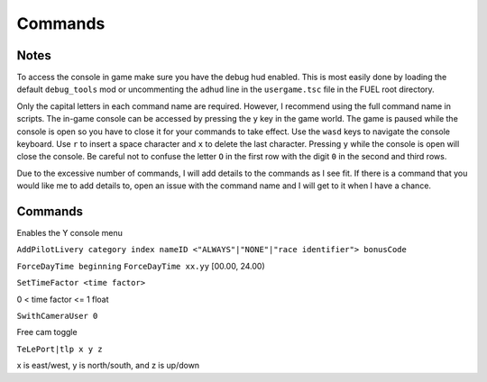 Commands
========

Notes
-----

To access the console in game make sure you have the debug hud enabled. This is most easily done by loading the default ``debug_tools`` mod or uncommenting the ``adhud`` line in the ``usergame.tsc`` file in the FUEL root directory.

Only the capital letters in each command name are required. However, I recommend using the full command name in scripts. The in-game console can be accessed by pressing the ``y`` key in the game world. The game is paused while the console is open so you have to close it for your commands to take effect. Use the ``wasd`` keys to navigate the console keyboard. Use ``r`` to insert a space character and ``x`` to delete the last character. Pressing ``y`` while the console is open will close the console. Be careful not to confuse the letter ``O`` in the first row with the digit ``0`` in the second and third rows.

Due to the excessive number of commands, I will add details to the commands as I see fit. If there is a command that you would like me to add details to, open an issue with the command name and I will get to it when I have a chance.

Commands
--------

.. code-block:: c
   1ST

.. code-block:: c
   2ND

.. code-block:: c
   3RD

.. code-block:: c
   4TH

.. code-block:: c
   ActivateAverageSpeed

.. code-block:: c
   ActivateGame

.. code-block:: c
   ACtivateGamePlayer

.. code-block:: c
   ActiveDebugHUD

Enables the Y console menu

.. code-block:: c
   ActiveTeleport

.. code-block:: c
   AddChampionShip

.. code-block:: c
   AddCharacter

.. code-block:: c
   AddComboChampionship

.. code-block:: c
   AddCommandAfterTeleport

.. code-block:: c
   AddConditionTROPHY

.. code-block:: c
   AddConnectionBot

.. code-block:: c
   AddConnectionNbBot

.. code-block:: c
   AddExtraCHAMPIONSHIP

.. code-block:: c
   AddExtraCHEAT

.. code-block:: c
   AddExtraConceptArt

.. code-block:: c
   AddExtraMovieClip

.. code-block:: c
   AddExtraMovieStill

.. code-block:: c
   AddExtraMulti

.. code-block:: c
   AddExtraSolo

.. code-block:: c
   AddGamePlayer

.. code-block:: c
   AddHighVibrationKey

.. code-block:: c
   AddHubCareerRaces

.. code-block:: c
   AddHubCHallengeRaces

.. code-block:: c
   AddHubTrafficVehicle

.. code-block:: c
   AddHubTutorialRaces

.. code-block:: c
   AddIGACell

.. code-block:: c
   AddIngameDiaLoG

.. code-block:: c
   AddInGameTextInfos

.. code-block:: c
   AddJoyStick

.. code-block:: c
   AddLangDefine

.. code-block:: c
   AddLevel

.. code-block:: c
   AddLevelDemoMenu

.. code-block:: c
   AddLevelMenu

.. code-block:: c
   AddLevelMPEG

.. code-block:: c
   AddLevelRTC

.. code-block:: c
   AddLowVibrationKey

.. code-block:: c
   ADdMarKer

.. code-block:: c
   AddMaterialLib

.. code-block:: c
   AddMenuItemButtonDyn

.. code-block:: c
   AddMenuItemButtonTT

.. code-block:: c
   AddMenuItemFillRect

.. code-block:: c
   AddMenuItemImage

.. code-block:: c
   AddMenuItemLabelDyn

.. code-block:: c
   AddMenuItemLabelTT

.. code-block:: c
   AddMenuItemListBoxTT

.. code-block:: c
   AddMenuItemRegionImage

.. code-block:: c
   AddMenuPlayer

.. code-block:: c
   AddMISSION

.. code-block:: c
   AddMissionCarOnline

.. code-block:: c
   AddMissionFuel

.. code-block:: c
   AddMissionIASpeed

.. code-block:: c
   AddMissionNeededVehicle

.. code-block:: c
   AddMissionPARAM

.. code-block:: c
   AddMissionSurfaceType

.. code-block:: c
   AddMissionTime

.. code-block:: c
   AddMpegMenu

.. code-block:: c
   AddMultiGame

.. code-block:: c
   AddMUSIC

.. code-block:: c
   AddNbMaxOnlineVehicle

.. code-block:: c
   ADdNewItem

.. code-block:: c
   AddNewTROPHY

.. code-block:: c
   AddPilotLivery

``AddPilotLivery category index nameID <"ALWAYS"|"NONE"|"race identifier"> bonusCode``

.. code-block:: c
   AddPilotLiveryColor

.. code-block:: c
   AddPointOfInterestFlush

.. code-block:: c
   AddRTC

.. code-block:: c
   AddStreamLevel

.. code-block:: c
   AddTextInfos

.. code-block:: c
   AddTTInfos

.. code-block:: c
   AddTypePointOfInterest

.. code-block:: c
   AddVehicleColor

.. code-block:: c
   AddVehicleGPS

.. code-block:: c
   AddVehicleInfo

.. code-block:: c
   AddVehicleInterfaceParams

.. code-block:: c
   AddVehicleLivery

.. code-block:: c
   AddVehicleParams

.. code-block:: c
   AddVehicleUnlock

.. code-block:: c
   ADDVibration

.. code-block:: c
   AICM

.. code-block:: c
   AskFailureMenu

.. code-block:: c
   AskMenuSave

.. code-block:: c
   AsynchCheckHandles

.. code-block:: c
   BackToMenu

.. code-block:: c
   Be10000PtsRicher

.. code-block:: c
   Be50000PtsRicher

.. code-block:: c
   Be5000PtsRicher

.. code-block:: c
   BeginRaceRecord

.. code-block:: c
   BeRich

.. code-block:: c
   BlindageFadeAfterRTC

.. code-block:: c
   BlocFader

.. code-block:: c
   BoxPatchClip

.. code-block:: c
   BSouRCe

.. code-block:: c
   BuildMissionList

.. code-block:: c
   BuyAll

.. code-block:: c
   CAMDebug

.. code-block:: c
   CameraMouseControl

.. code-block:: c
   CameraStaticMove

.. code-block:: c
   ChangeCurrentPerso

.. code-block:: c
   ChangeDebugInGamePlayer

.. code-block:: c
   ChangeRPMVehicle

.. code-block:: c
   ChangeStartBase

.. code-block:: c
   CheatNoRtc

.. code-block:: c
   CheckAutoStart

.. code-block:: c
   CheckHandles

.. code-block:: c
   CheckMemoryEveryFrame

.. code-block:: c
   CheckUnlock

.. code-block:: c
   ChoosePlayMovie

.. code-block:: c
   ChooseRandomStartBase

.. code-block:: c
   ChronoMarKer

.. code-block:: c
   CleanTempPic

.. code-block:: c
   CloneClass

.. code-block:: c
   CLONEClassDone

.. code-block:: c
   CloseAVI

.. code-block:: c
   CloseBF

.. code-block:: c
   CloseFogOfWar

.. code-block:: c
   CloseSBF

.. code-block:: c
   CompleteObjectif

.. code-block:: c
   ContinueAfterMission

.. code-block:: c
   ConvertToQuat

.. code-block:: c
   CrashIA

.. code-block:: c
   CreatePage

.. code-block:: c
   CreatGlobalInGameDatas

.. code-block:: c
   DeactivateGame

.. code-block:: c
   DeactivateGamePlayer

.. code-block:: c
   DeBugActionSphere

.. code-block:: c
   DeBugAINOSpeed

.. code-block:: c
   DebugAllWeapons

.. code-block:: c
   DeBugChangeGameMusic

.. code-block:: c
   DebugContextualMusic

.. code-block:: c
   DeBugCreatureGotoPos

.. code-block:: c
   DeBugCreatureState

.. code-block:: c
   DeBugCreatureUD

.. code-block:: c
   DeBugCreatureUDLod

.. code-block:: c
   DebugDraw3DElements

.. code-block:: c
   DebugDynamicInfo

.. code-block:: c
   DeBugFIRE

.. code-block:: c
   DebugFollowPath

.. code-block:: c
   DebugGenerateMissioN

.. code-block:: c
   DebugGenWorldTerrain

.. code-block:: c
   DeBuGGPS

.. code-block:: c
   DebugIA

.. code-block:: c
   DeBugInfos

.. code-block:: c
   DeBugInterfaceOnline

.. code-block:: c
   DebugItemMgr

.. code-block:: c
   DebugLevelMusic

.. code-block:: c
   DebugMC

.. code-block:: c
   DebugMenuBox

.. code-block:: c
   DebugMissionName

.. code-block:: c
   DebugNmyMgr

.. code-block:: c
   DeBugPlayerHead

.. code-block:: c
   DeBugPlayerLight

.. code-block:: c
   DebugPlayerPos

.. code-block:: c
   DeBugSightGUARD

.. code-block:: c
   DebugTheEnnemies

.. code-block:: c
   DeBugVirages

.. code-block:: c
   DebugWaitAnim

.. code-block:: c
   DebugWeaponCamera

.. code-block:: c
   DebugWhiteFade

.. code-block:: c
   DeltaTime

.. code-block:: c
   DisableAssert

.. code-block:: c
   DisableConsole

.. code-block:: c
   DisableDebugTools

.. code-block:: c
   DisableFileMirroring

.. code-block:: c
   DisableIngameConsole

.. code-block:: c
   DisableMouseForCamera

.. code-block:: c
   DisableMOvie

.. code-block:: c
   DisableMUsic

.. code-block:: c
   DisableOSD

.. code-block:: c
   DisableShaderCompile

.. code-block:: c
   DisplayDebugOnline

.. code-block:: c
   DisplayFollowSplines

.. code-block:: c
   DisplayFPS

.. code-block:: c
   DisplayFrameBar

.. code-block:: c
   DisplayImage

.. code-block:: c
   DisplayLegalText

.. code-block:: c
   DisplayMemStatus

.. code-block:: c
   DisplaySoundInfo

.. code-block:: c
   DisplaySTream

.. code-block:: c
   DisplayStreamPOPing

.. code-block:: c
   DisplaySurfaceBox

.. code-block:: c
   DisplayVisibleObject

.. code-block:: c
   DoSkelDynamic

.. code-block:: c
   DPlayRtc

.. code-block:: c
   DrawMemGraph

.. code-block:: c
   DrawMEMInfos

.. code-block:: c
   DrawTEXInfos

.. code-block:: c
   EditCutRoad

.. code-block:: c
   EditDeleteRoad

.. code-block:: c
   EditLinkRoad

.. code-block:: c
   EditMakeRoad

.. code-block:: c
   EditStartRoad

.. code-block:: c
   EditTypeRoad

.. code-block:: c
   EMD_Begin

.. code-block:: c
   EMD_End

.. code-block:: c
   EMD_ExportVehicleName

.. code-block:: c
   EMD_ForceStartPosition

.. code-block:: c
   EMD_HideStartEnd

.. code-block:: c
   EMD_Save

.. code-block:: c
   EMD_SetAIElasticParam

.. code-block:: c
   EMD_SetCheckpoint

.. code-block:: c
   EMD_SetCheckpointTimerBonus

.. code-block:: c
   EMD_SetEndPos

.. code-block:: c
   EMD_SetEndRot

.. code-block:: c
   EMD_SetFilterIA

.. code-block:: c
   EMD_SetName

.. code-block:: c
   EMD_SetNbIA

.. code-block:: c
   EMD_SetNbLoop

.. code-block:: c
   EMD_SetPlayerAllowedClassFilter

.. code-block:: c
   EMD_SetPlayerAllowedGroupFilter

.. code-block:: c
   EMD_SetPlayerAllowedVehiculeFilter

.. code-block:: c
   EMD_SetPlayerForbiddenClassFilter

.. code-block:: c
   EMD_SetPlayerForbiddenGroupFilter

.. code-block:: c
   EMD_SetPlayerForbiddenVehiculeFilter

.. code-block:: c
   EMD_SetRaceMode

.. code-block:: c
   EMD_SetRaceScenario

.. code-block:: c
   EMD_SetStartPos

.. code-block:: c
   EMD_SetStartRot

.. code-block:: c
   EMD_SetTimer

.. code-block:: c
   EMD_SetTimerCheckBonus

.. code-block:: c
   EMD_SetWeatherScenario

.. code-block:: c
   EnableBF

.. code-block:: c
   EnableBloomEffect

.. code-block:: c
   EnableDebugMOuse

.. code-block:: c
   EnableDebugTools

.. code-block:: c
   EnableDebugViewport

.. code-block:: c
   EnableDmaProfiler

.. code-block:: c
   EnableL2R2

.. code-block:: c
   EnableNightmareDifficulty

.. code-block:: c
   EnablePopupMenu

.. code-block:: c
   EnableTSProfiler

.. code-block:: c
   EnableVSYnc

.. code-block:: c
   EndDrawLoadingBitmap

.. code-block:: c
   EndLoadingLEVEL

.. code-block:: c
   EndMENURessourceParsing

.. code-block:: c
   EndOfMission

.. code-block:: c
   EndOfParsePilotLivery

.. code-block:: c
   EndOfParsingTSC

.. code-block:: c
   EndOfScriptStreamedBigfile

.. code-block:: c
   EndOfVehiclePP

.. code-block:: c
   EndRaceRecord

.. code-block:: c
   EndSTRIP

.. code-block:: c
   EnterRaceGameSession

.. code-block:: c
   eXit

.. code-block:: c
   FitOnObject

.. code-block:: c
   ForceBF

.. code-block:: c
   ForceDayTime

``ForceDayTime beginning``
``ForceDayTime xx.yy`` [00.00, 24.00)

.. code-block:: c
   ForceDestroyVehicle

.. code-block:: c
   ForceMeshIA

.. code-block:: c
   ForceUnLock

.. code-block:: c
   FreeLanguage

.. code-block:: c
   FreezeTheCons

.. code-block:: c
   FX

.. code-block:: c
   GAMEStarted

.. code-block:: c
   GenerateMissioN

.. code-block:: c
   GeneratePointOfInterest

.. code-block:: c
   GetMatrixUsage

.. code-block:: c
   GetMemoryStats

.. code-block:: c
   GotoDummyName

.. code-block:: c
   GotoDummyTeleport

.. code-block:: c
   Help

.. code-block:: c
   IADebug

.. code-block:: c
   InfiniteVision

.. code-block:: c
   InfoMissions

.. code-block:: c
   InitEmptySave

.. code-block:: c
   InitGameMgr

.. code-block:: c
   InitLanguageMC

.. code-block:: c
   InitRandomSeed

.. code-block:: c
   InputDefAdd

.. code-block:: c
   InstallGameFiles

.. code-block:: c
   JoinFreeRideGameSession

.. code-block:: c
   JoinFreeRideGameSessionWithFriends

.. code-block:: c
   JoinRaceGameSession

.. code-block:: c
   KillFade

.. code-block:: c
   KillHelicopter

.. code-block:: c
   KillMission

.. code-block:: c
   KillPlayer

.. code-block:: c
   LAUNCHMission

.. code-block:: c
   LiSTMarKer

.. code-block:: c
   Load

.. code-block:: c
   LoadATVFile

.. code-block:: c
   LoadFOnt

.. code-block:: c
   LoadGameData

.. code-block:: c
   LoadINPUT

.. code-block:: c
   LoadMarKer

.. code-block:: c
   LoadMaterialLib

.. code-block:: c
   LoadMissionData

.. code-block:: c
   LoadObjectLib

.. code-block:: c
   LoadRefWorld

.. code-block:: c
   LoadRoadFile

.. code-block:: c
   LoadRTC

.. code-block:: c
   LoadSysRtc

.. code-block:: c
   LoadWorldRef

.. code-block:: c
   LoadWorldRefS

.. code-block:: c
   LockAll

.. code-block:: c
   LoseCurrentMission

.. code-block:: c
   MakeAllBF

.. code-block:: c
   MakeAVI

.. code-block:: c
   MakeFlyVideo

.. code-block:: c
   MakeRTCBF

.. code-block:: c
   MarkMEMory

.. code-block:: c
   MemoryGraphColor

.. code-block:: c
   MENUDEBug

.. code-block:: c
   MENUDialog

.. code-block:: c
   MENUEndDialog

.. code-block:: c
   MENUEndWindow

.. code-block:: c
   MENUParseTSC

.. code-block:: c
   MENUPlatform

.. code-block:: c
   MENUPropertyBackgroundImage

.. code-block:: c
   MENUPropertyBitmapColorAndStyle

.. code-block:: c
   MENUPropertyBitmapStyle

.. code-block:: c
   MENUPropertyBOXStyle

.. code-block:: c
   MENUPropertyChecked

.. code-block:: c
   MENUPropertyCOLOR

.. code-block:: c
   MENUPropertyDisplayedItemCount

.. code-block:: c
   MENUPropertyEnabled

.. code-block:: c
   MENUPropertyForceDisplayScrollBar

.. code-block:: c
   MENUPropertyForegroundImage

.. code-block:: c
   MENUPropertyFrameAlignment

.. code-block:: c
   MENUPropertyGoToCriticalColor

.. code-block:: c
   MENUPropertyImage

.. code-block:: c
   MENUPropertyListItem

.. code-block:: c
   MENUPropertyLowerCaseForced

.. code-block:: c
   MENUPropertyMAXValue

.. code-block:: c
   MENUPropertyMINValue

.. code-block:: c
   MENUPropertyMoviePath

.. code-block:: c
   MENUPropertyOutlined

.. code-block:: c
   MENUPropertySmallFont

.. code-block:: c
   MENUPropertySrollable

.. code-block:: c
   MENUPropertyStateVisibility

.. code-block:: c
   MENUPropertySTEPValue

.. code-block:: c
   MENUPropertyText

.. code-block:: c
   MENUPropertyTextAlign

.. code-block:: c
   MENUPropertyTextSCALE

.. code-block:: c
   MENUPropertyTextSTYLE

.. code-block:: c
   MENUPropertyUFlipped

.. code-block:: c
   MENUPropertyUpperCaseForced

.. code-block:: c
   MENUPropertyVFlipped

.. code-block:: c
   MENUPropertyVisible

.. code-block:: c
   MENUPropertyWaitingStyle

.. code-block:: c
   MENUStyleBITMAP

.. code-block:: c
   MENUStyleBITmapColor

.. code-block:: c
   MENUStyleBitmapDim

.. code-block:: c
   MENUStyleBox

.. code-block:: c
   MENUStyleTextScroll

.. code-block:: c
   MENUSTyleTextStruct

.. code-block:: c
   MENUUpdate

.. code-block:: c
   MENUWindow

.. code-block:: c
   MissionFilter

.. code-block:: c
   MissionFilterCheckpoints

.. code-block:: c
   MissionFilterIA

.. code-block:: c
   MissionStatisTicS

.. code-block:: c
   MovePlayerTo

.. code-block:: c
   NbHandle

.. code-block:: c
   NoBackOmniInRtc

.. code-block:: c
   NoFadeAndStrip

.. code-block:: c
   NOTimeLimit

.. code-block:: c
   OpenAllFogOfWar

.. code-block:: c
   OpenBF

.. code-block:: c
   OpenBFS

.. code-block:: c
   OpenFogOfWar

.. code-block:: c
   OpenSBF

.. code-block:: c
   PackUnPackSaveBuffer

.. code-block:: c
   Pause

.. code-block:: c
   PauseAllAnimation

.. code-block:: c
   PauseConsole

.. code-block:: c
   PauseTheDynamics

.. code-block:: c
   PersoSPEED

.. code-block:: c
   PlayDIalog

.. code-block:: c
   PlayerGotoCoord

.. code-block:: c
   PlayerInvincible

.. code-block:: c
   PlayerPP

.. code-block:: c
   PlayerUnlimWeapons

.. code-block:: c
   PlayerVehicleEndSaveAnimation

.. code-block:: c
   PlayerVehicleStartSaveAnimation

.. code-block:: c
   PlayLevel

.. code-block:: c
   PlayLevelMulti

.. code-block:: c
   PlayLevelMUSIC

.. code-block:: c
   PlayMOVieRegisterNetManager

.. code-block:: c
   PlayMUsic

.. code-block:: c
   PlayRTC

.. code-block:: c
   PosPersoDebug

.. code-block:: c
   PrintFreeMem

.. code-block:: c
   PrintSeadsUsage

.. code-block:: c
   ProtectOfflineMission

.. code-block:: c
   PutParameter

.. code-block:: c
   PutParameterVehicle

.. code-block:: c
   ReadParameters

.. code-block:: c
   ReloadAllInGamePages

.. code-block:: c
   ReloadVehicleParameters

.. code-block:: c
   RemapTextAdd

.. code-block:: c
   RemoveAllDialogs

.. code-block:: c
   RemoveAllMaterialLib

.. code-block:: c
   RemoveFOnt

.. code-block:: c
   RemoveGame

.. code-block:: c
   ReMoveGamePlayer

.. code-block:: c
   RemoveGeneratedMission

.. code-block:: c
   ReMoveMarKer

.. code-block:: c
   RemoveMaterialLib

.. code-block:: c
   RemoveObjectLib

.. code-block:: c
   RemoveSysRtc

.. code-block:: c
   RemoveWorld

.. code-block:: c
   RemoveWorldRefS

.. code-block:: c
   ResetAverageSpeed

.. code-block:: c
   ResetBaseMeshLiveryID

.. code-block:: c
   ResetFogOfWar

.. code-block:: c
   REsetGame

.. code-block:: c
   RESETTextAdd

.. code-block:: c
   RestartFromBufferSave

.. code-block:: c
   RestartFromEmptySave

.. code-block:: c
   RestartMission

.. code-block:: c
   Save

.. code-block:: c
   SaVeBasegeneratedMission

.. code-block:: c
   SaveFogOfWar

.. code-block:: c
   SaveGameData

.. code-block:: c
   SaVegeneratedMission

.. code-block:: c
   SaveGenWorldHeightMap

.. code-block:: c
   SaveGenWorldMap

.. code-block:: c
   SaveGenWorldMapTiles

.. code-block:: c
   SaveMarKer

.. code-block:: c
   SavePointOfInterest

.. code-block:: c
   SaveRoadFile

.. code-block:: c
   SaveTheRoadsMap

.. code-block:: c
   SayStartingDiaLoG

.. code-block:: c
   ScreenShot

.. code-block:: c
   SEarchRaceGameSession

.. code-block:: c
   SeeEnemies

.. code-block:: c
   SEERunningMission

.. code-block:: c
   SEEStartedMission

.. code-block:: c
   SEEUnlocked

.. code-block:: c
   SetAutoCompletion

.. code-block:: c
   SetBFPath

.. code-block:: c
   SetBlackScreen

.. code-block:: c
   SetBlockFrame

.. code-block:: c
   SetBOrderMargin

.. code-block:: c
   SetBrightness

.. code-block:: c
   SetContrast

.. code-block:: c
   SetDBPath

.. code-block:: c
   SetDebugCamFOV

.. code-block:: c
   SetDebugSDMode

.. code-block:: c
   SetDefaultMissionValues

.. code-block:: c
   SetDefaultRatio

.. code-block:: c
   SetDFPath

.. code-block:: c
   SetFrame

.. code-block:: c
   SetGame

.. code-block:: c
   SetGameLogicAgent

.. code-block:: c
   SetGameTSCFolder

.. code-block:: c
   SetGAmma

.. code-block:: c
   SetGammaRamp

.. code-block:: c
   SetGenWorldDetailMPEG

.. code-block:: c
   SetGPS3DVisibleState

.. code-block:: c
   SetHubTargetInfos

.. code-block:: c
   SetHudsVisibleState

.. code-block:: c
   SetLanguage

.. code-block:: c
   SetLanguageAuto

.. code-block:: c
   SetLIghtingType

.. code-block:: c
   SetLightLevel

.. code-block:: c
   SetLoadingDraw

.. code-block:: c
   SetLoadingStep

.. code-block:: c
   SetLodRender

.. code-block:: c
   SetLodTexture

.. code-block:: c
   SetLoginPassword

.. code-block:: c
   SetMaxAnisotropy

.. code-block:: c
   SetMESSAGEUserName

.. code-block:: c
   SetMonoGame

.. code-block:: c
   SetMUSIC

.. code-block:: c
   SetPersoCamera

.. code-block:: c
   SetPlayerCountLimit

.. code-block:: c
   SetRtcFatherDummy

.. code-block:: c
   SetRtcMusic

.. code-block:: c
   SetRtcSBF

.. code-block:: c
   SetSplitType

.. code-block:: c
   SetStartPageMenuItem

.. code-block:: c
   SetStartTTInfosIndex

.. code-block:: c
   SetTExtureFiltering

.. code-block:: c
   SetTimeFactor

``SetTimeFactor <time factor>``

0 < time factor <= 1 float

.. code-block:: c
   SetWorldToSplit

.. code-block:: c
   Show3DArrow

.. code-block:: c
   ShowMostNbMalloc

.. code-block:: c
   ShowOFFlineMissionName

.. code-block:: c
   ShowONlineMissionName

.. code-block:: c
   ShowUnlockedTROPHY

.. code-block:: c
   ShowUnmarkedMEMory

.. code-block:: c
   SHutRTC

.. code-block:: c
   SkipMOvie

.. code-block:: c
   SortHubListByUID

.. code-block:: c
   SouRCe

.. code-block:: c
   SpecialUnlockAll

.. code-block:: c
   StackPlayRtc

.. code-block:: c
   StartDataBase

.. code-block:: c
   StartFadeFromBlack

.. code-block:: c
   StartFadeToBlack

.. code-block:: c
   StartFreeRideGameSession

.. code-block:: c
   StartHubHUD

.. code-block:: c
   StartIGA

.. code-block:: c
   StartLoadingLEVEL

.. code-block:: c
   StartLoadMenu

.. code-block:: c
   StartMENUDefinition

.. code-block:: c
   STARTMission

.. code-block:: c
   StartNetwork

.. code-block:: c
   StartRaceGameSession

.. code-block:: c
   StartRenderBench

.. code-block:: c
   StartSTRIP

.. code-block:: c
   StartTUTORIAL

.. code-block:: c
   StartVehicle

.. code-block:: c
   StopLevelMUSIC

.. code-block:: c
   StopMUsic

.. code-block:: c
   StopPlayerAnimation

.. code-block:: c
   SwapStartButton

.. code-block:: c
   SwitchCameraUser

``SwithCameraUser 0``

Free cam toggle

.. code-block:: c
   SwitchChatHudState

.. code-block:: c
   SwitchDebugDialogState

.. code-block:: c
   SwitchDebugHudState

.. code-block:: c
   SWitchEnemies

.. code-block:: c
   SwitchFUllScreen

.. code-block:: c
   SwitchGameToMono

.. code-block:: c
   SwitchGameToMUlti

.. code-block:: c
   SwitchLockAllState

.. code-block:: c
   SwitchScreenMode

.. code-block:: c
   SwitchShortcutsDisplay

.. code-block:: c
   SwitchToNextVehicle

.. code-block:: c
   SwitchToPreviousVehicle

.. code-block:: c
   SwitchToVehicle

.. code-block:: c
   TeLePort

``TeLePort|tlp x y z``

x is east/west, y is north/south, and z is up/down

.. code-block:: c
   TeleportToHub

.. code-block:: c
   TeleportToMission

.. code-block:: c
   TeleportToMissionName

.. code-block:: c
   TestDurLow

.. code-block:: c
   TestDynamicMusic

.. code-block:: c
   TestRagDOLL

.. code-block:: c
   TESTVibration

.. code-block:: c
   TestWeatherScenario

.. code-block:: c
   TrafficOFF

.. code-block:: c
   TrafficON

.. code-block:: c
   TransText

.. code-block:: c
   TuneGenWorldTerrain

.. code-block:: c
   UnlockAll

.. code-block:: c
   UnlockFogOfWar

.. code-block:: c
   UnlockNeed

.. code-block:: c
   UnlockPlayMission

.. code-block:: c
   UnlockRTC

.. code-block:: c
   UnlockTrophy

.. code-block:: c
   UnlockTT

.. code-block:: c
   UnMuteSounds

.. code-block:: c
   UnPause

.. code-block:: c
   UnPauseFade

.. code-block:: c
   UpdateINPUTS

.. code-block:: c
   UpdateRes

.. code-block:: c
   UpdateSoundParameters

.. code-block:: c
   VehiclePP

.. code-block:: c
   VerboseNetwork

.. code-block:: c
   VOID

.. code-block:: c
   WinCurrentMission
